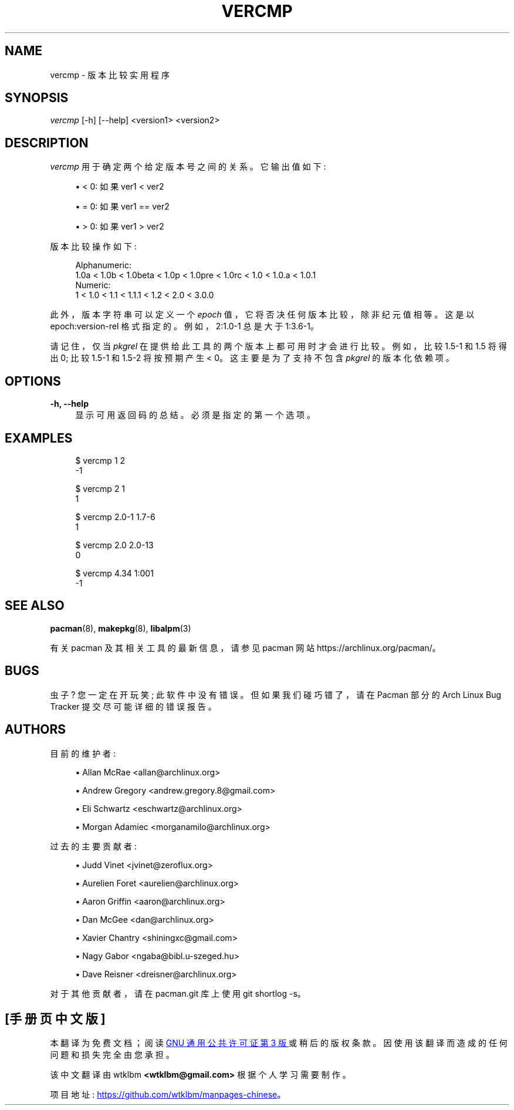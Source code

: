 .\" -*- coding: UTF-8 -*-
'\" t
.\"     Title: vercmp
.\"    Author: [see the "Authors" section]
.\" Generator: DocBook XSL Stylesheets vsnapshot <http://docbook.sf.net/>
.\"      Date: 2022-11-01
.\"    Manual: Pacman Manual
.\"    Source: Pacman 6.0.2
.\"  Language: English
.\"
.\"*******************************************************************
.\"
.\" This file was generated with po4a. Translate the source file.
.\"
.\"*******************************************************************
.TH VERCMP 8 2022\-11\-01 "Pacman 6\&.0\&.2" "Pacman Manual"
.ie  \n(.g .ds Aq \(aq
.el       .ds Aq '
.\" -----------------------------------------------------------------
.\" * Define some portability stuff
.\" -----------------------------------------------------------------
.\" ~~~~~~~~~~~~~~~~~~~~~~~~~~~~~~~~~~~~~~~~~~~~~~~~~~~~~~~~~~~~~~~~~
.\" http://bugs.debian.org/507673
.\" http://lists.gnu.org/archive/html/groff/2009-02/msg00013.html
.\" ~~~~~~~~~~~~~~~~~~~~~~~~~~~~~~~~~~~~~~~~~~~~~~~~~~~~~~~~~~~~~~~~~
.\" -----------------------------------------------------------------
.\" * set default formatting
.\" -----------------------------------------------------------------
.\" disable hyphenation
.nh
.\" disable justification (adjust text to left margin only)
.ad l
.\" -----------------------------------------------------------------
.\" * MAIN CONTENT STARTS HERE *
.\" -----------------------------------------------------------------
.SH NAME
vercmp \- 版本比较实用程序
.SH SYNOPSIS
.sp
\fIvercmp\fP [\-h] [\-\-help] <version1> <version2>
.SH DESCRIPTION
.sp
\fIvercmp\fP 用于确定两个给定版本号之间的关系 \&。它输出值如下:
.sp
.RS 4
.ie  n \{\
\h'-04'\(bu\h'+03'\c
.\}
.el \{\
.sp -1
.IP \(bu 2.3
.\}
< 0: 如果 ver1 < ver2
.RE
.sp
.RS 4
.ie  n \{\
\h'-04'\(bu\h'+03'\c
.\}
.el \{\
.sp -1
.IP \(bu 2.3
.\}
= 0: 如果 ver1 == ver2
.RE
.sp
.RS 4
.ie  n \{\
\h'-04'\(bu\h'+03'\c
.\}
.el \{\
.sp -1
.IP \(bu 2.3
.\}
> 0: 如果 ver1 > ver2
.RE
.sp
版本比较操作如下:
.sp
.if  n \{\
.RS 4
.\}
.nf
Alphanumeric:
  1\&.0a < 1\&.0b < 1\&.0beta < 1\&.0p < 1\&.0pre < 1\&.0rc < 1\&.0 < 1\&.0\&.a < 1\&.0\&.1
Numeric:
  1 < 1\&.0 < 1\&.1 < 1\&.1\&.1 < 1\&.2 < 2\&.0 < 3\&.0\&.0
.fi
.if  n \{\
.RE
.\}
.sp
此外，版本字符串可以定义一个 \fIepoch\fP 值，它将否决任何版本比较，除非纪元值相等 \&。这是以 epoch:version\-rel 格式指定的
\&。例如，2:1\&.0\-1 总是大于 1:3\&.6\-1\&。
.sp
请记住，仅当 \fIpkgrel\fP 在提供给此工具的两个版本上都可用时才会进行比较。例如，比较 1\&.5\-1 和 1\&.5 将得出 0; 比较
1\&.5\-1 和 1\&.5\-2 将按预期产生 < 0\&。这主要是为了支持不包含 \fIpkgrel\fP\& 的版本化依赖项。
.SH OPTIONS
.PP
\fB\-h, \-\-help\fP
.RS 4
显示可用返回码的总结 \&。必须是指定的第一个选项 \&。
.RE
.SH EXAMPLES
.sp
.if  n \{\
.RS 4
.\}
.nf
$ vercmp 1 2
\-1
.fi
.if  n \{\
.RE
.\}
.sp
.if  n \{\
.RS 4
.\}
.nf
$ vercmp 2 1
1
.fi
.if  n \{\
.RE
.\}
.sp
.if  n \{\
.RS 4
.\}
.nf
$ vercmp 2\&.0\-1  1\&.7\-6
1
.fi
.if  n \{\
.RE
.\}
.sp
.if  n \{\
.RS 4
.\}
.nf
$ vercmp 2\&.0 2\&.0\-13
0
.fi
.if  n \{\
.RE
.\}
.sp
.if  n \{\
.RS 4
.\}
.nf
$ vercmp 4\&.34 1:001
\-1
.fi
.if  n \{\
.RE
.\}
.SH "SEE ALSO"
.sp
\fBpacman\fP(8), \fBmakepkg\fP(8), \fBlibalpm\fP(3)
.sp
有关 pacman 及其相关工具的最新信息，请参见 pacman 网站 https://archlinux\&.org/pacman/。
.SH BUGS
.sp
虫子? 您一定在开玩笑; 此软件中没有错误 \&。但如果我们碰巧错了，请在 Pacman 部分的 Arch Linux Bug Tracker
提交尽可能详细的错误报告 \&。
.SH AUTHORS
.sp
目前的维护者:
.sp
.RS 4
.ie  n \{\
\h'-04'\(bu\h'+03'\c
.\}
.el \{\
.sp -1
.IP \(bu 2.3
.\}
Allan McRae <allan@archlinux\&.org>
.RE
.sp
.RS 4
.ie  n \{\
\h'-04'\(bu\h'+03'\c
.\}
.el \{\
.sp -1
.IP \(bu 2.3
.\}
Andrew Gregory <andrew\&.gregory\&.8@gmail\&.com>
.RE
.sp
.RS 4
.ie  n \{\
\h'-04'\(bu\h'+03'\c
.\}
.el \{\
.sp -1
.IP \(bu 2.3
.\}
Eli Schwartz <eschwartz@archlinux\&.org>
.RE
.sp
.RS 4
.ie  n \{\
\h'-04'\(bu\h'+03'\c
.\}
.el \{\
.sp -1
.IP \(bu 2.3
.\}
Morgan Adamiec <morganamilo@archlinux\&.org>
.RE
.sp
过去的主要贡献者:
.sp
.RS 4
.ie  n \{\
\h'-04'\(bu\h'+03'\c
.\}
.el \{\
.sp -1
.IP \(bu 2.3
.\}
Judd Vinet <jvinet@zeroflux\&.org>
.RE
.sp
.RS 4
.ie  n \{\
\h'-04'\(bu\h'+03'\c
.\}
.el \{\
.sp -1
.IP \(bu 2.3
.\}
Aurelien Foret <aurelien@archlinux\&.org>
.RE
.sp
.RS 4
.ie  n \{\
\h'-04'\(bu\h'+03'\c
.\}
.el \{\
.sp -1
.IP \(bu 2.3
.\}
Aaron Griffin <aaron@archlinux\&.org>
.RE
.sp
.RS 4
.ie  n \{\
\h'-04'\(bu\h'+03'\c
.\}
.el \{\
.sp -1
.IP \(bu 2.3
.\}
Dan McGee <dan@archlinux\&.org>
.RE
.sp
.RS 4
.ie  n \{\
\h'-04'\(bu\h'+03'\c
.\}
.el \{\
.sp -1
.IP \(bu 2.3
.\}
Xavier Chantry <shiningxc@gmail\&.com>
.RE
.sp
.RS 4
.ie  n \{\
\h'-04'\(bu\h'+03'\c
.\}
.el \{\
.sp -1
.IP \(bu 2.3
.\}
Nagy Gabor <ngaba@bibl\&.u\-szeged\&.hu>
.RE
.sp
.RS 4
.ie  n \{\
\h'-04'\(bu\h'+03'\c
.\}
.el \{\
.sp -1
.IP \(bu 2.3
.\}
Dave Reisner <dreisner@archlinux\&.org>
.RE
.sp
对于其他贡献者，请在 pacman\&.git 库 \& 上使用 git shortlog \-s。
.PP
.SH [手册页中文版]
.PP
本翻译为免费文档；阅读
.UR https://www.gnu.org/licenses/gpl-3.0.html
GNU 通用公共许可证第 3 版
.UE
或稍后的版权条款。因使用该翻译而造成的任何问题和损失完全由您承担。
.PP
该中文翻译由 wtklbm
.B <wtklbm@gmail.com>
根据个人学习需要制作。
.PP
项目地址:
.UR \fBhttps://github.com/wtklbm/manpages-chinese\fR
.ME 。
